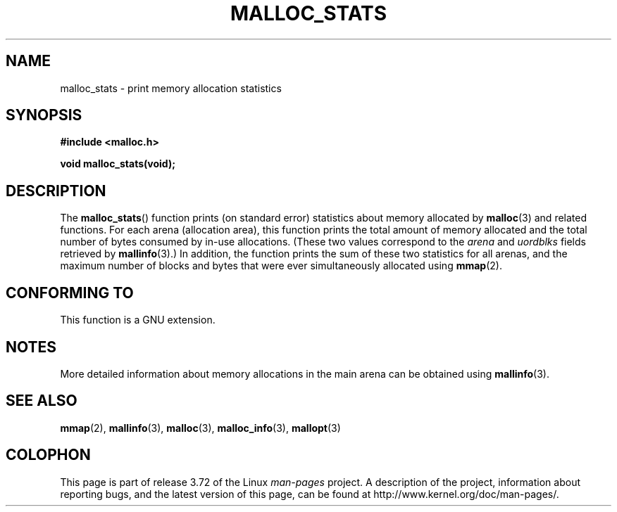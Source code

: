 '\" t
.\" Copyright (c) 2012 by Michael Kerrisk <mtk.manpages@gmail.com>
.\"
.\" %%%LICENSE_START(VERBATIM)
.\" Permission is granted to make and distribute verbatim copies of this
.\" manual provided the copyright notice and this permission notice are
.\" preserved on all copies.
.\"
.\" Permission is granted to copy and distribute modified versions of this
.\" manual under the conditions for verbatim copying, provided that the
.\" entire resulting derived work is distributed under the terms of a
.\" permission notice identical to this one.
.\"
.\" Since the Linux kernel and libraries are constantly changing, this
.\" manual page may be incorrect or out-of-date.  The author(s) assume no
.\" responsibility for errors or omissions, or for damages resulting from
.\" the use of the information contained herein.  The author(s) may not
.\" have taken the same level of care in the production of this manual,
.\" which is licensed free of charge, as they might when working
.\" professionally.
.\"
.\" Formatted or processed versions of this manual, if unaccompanied by
.\" the source, must acknowledge the copyright and authors of this work.
.\" %%%LICENSE_END
.\"
.TH MALLOC_STATS 3  2012-05-06 "Linux" "Linux Programmer's Manual"
.SH NAME
malloc_stats \- print memory allocation statistics
.SH SYNOPSIS
.B #include <malloc.h>

.B void malloc_stats(void);
.SH DESCRIPTION
The
.BR malloc_stats ()
function prints (on standard error) statistics about memory allocated by
.BR malloc (3)
and related functions.
For each arena (allocation area), this function prints
the total amount of memory allocated
and the total number of bytes consumed by in-use allocations.
(These two values correspond to the
.I arena
and
.I uordblks
fields retrieved by
.BR mallinfo (3).)
In addition,
the function prints the sum of these two statistics for all arenas,
and the maximum number of blocks and bytes that were ever simultaneously
allocated using
.BR mmap (2).
.\" .SH VERSIONS
.\" Available already in glibc 2.0, possibly earlier
.SH CONFORMING TO
This function is a GNU extension.
.SH NOTES
More detailed information about memory allocations in the main arena
can be obtained using
.BR mallinfo (3).
.SH SEE ALSO
.BR mmap (2),
.BR mallinfo (3),
.BR malloc (3),
.BR malloc_info (3),
.BR mallopt (3)
.SH COLOPHON
This page is part of release 3.72 of the Linux
.I man-pages
project.
A description of the project,
information about reporting bugs,
and the latest version of this page,
can be found at
\%http://www.kernel.org/doc/man\-pages/.
